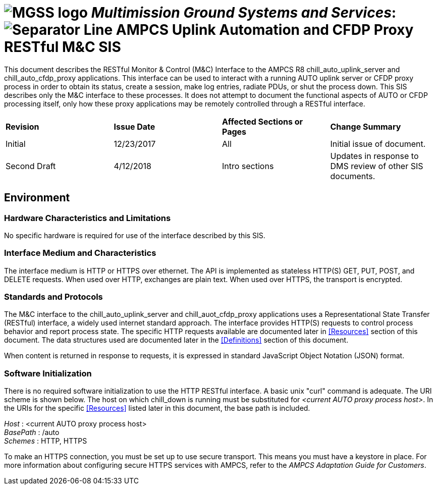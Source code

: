 // tag::header[]
= image:MGSS_logo.png[] __Multimission Ground Systems and Services__: image:Separator_Line.png[] AMPCS Uplink Automation and CFDP Proxy RESTful M&C SIS

// end::header[]

// tag::purpose[]
This document describes the RESTful Monitor & Control (M&C) Interface to the AMPCS R8 chill_auto_uplink_server and chill_auto_cfdp_proxy applications. This interface can be used to interact with a running AUTO uplink server or CFDP proxy process in order to obtain its status, create a session, make log entries, radiate PDUs, or shut the process down. This SIS describes only the M&C interface to these processes. It does not attempt to document the functional aspects of AUTO or CFDP processing itself, only how these proxy applications may be remotely controlled through a RESTful interface.
// end::purpose[]

// tag::change-log[]
[cols=",,,",]
|========================================================================
|*Revision* |*Issue Date* |*Affected Sections or Pages* |*Change Summary*
|Initial |12/23/2017 |All |Initial issue of document.
|Second Draft |4/12/2018 |Intro sections |Updates in response to DMS review of other SIS documents.
|========================================================================
// end::change-log[]

// tag::environment[]
== Environment
=== Hardware Characteristics and Limitations
No specific hardware is required for use of the interface described by this SIS.

=== Interface Medium and Characteristics
The interface medium is HTTP or HTTPS over ethernet.  The API is implemented as stateless 
HTTP(S) GET, PUT, POST, and DELETE requests. When used over HTTP, exchanges are plain text.  When used
over HTTPS, the transport is encrypted.

=== Standards and Protocols
The M&C interface to the chill_auto_uplink_server and chill_auot_cfdp_proxy applications uses a Representational State Transfer (RESTful) interface, a widely used internet standard approach. The interface provides HTTP(S) requests to control process behavior and report process state. The specific HTTP requests available are documented later in <<Resources>> section of this document. The data structures used are documented later in the <<Definitions>> section of this document.

When content is returned in response to requests, it is expressed in standard JavaScript Object Notation (JSON) format.

=== Software Initialization
There is no required software initialization to use the HTTP RESTful interface.  A basic unix "curl" command is adequate. The URI scheme is shown below. The host on which chill_down is running must be substituted for _<current AUTO proxy process host>_. In the URIs for the specific <<Resources>> listed later in this document, the base path is included.

[%hardbreaks]
__Host__ : <current AUTO proxy process host>
__BasePath__ : /auto
__Schemes__ : HTTP, HTTPS

To make an HTTPS connection, you must be set up to use secure transport.  This means you must have a keystore in place. For more information about configuring secure HTTPS services with AMPCS, refer to the _AMPCS Adaptation Guide for Customers_. 

// end::environment[]
